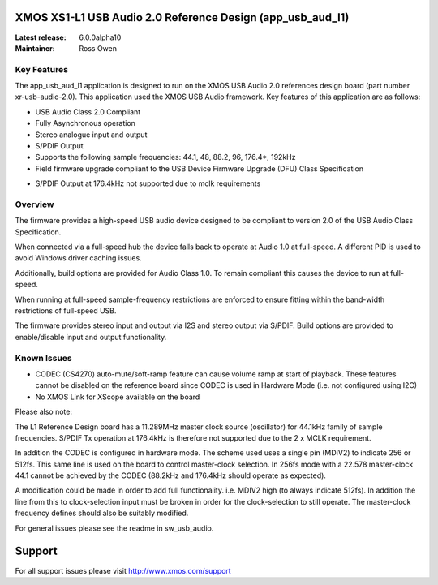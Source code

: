 XMOS XS1-L1 USB Audio 2.0 Reference Design (app_usb_aud_l1)
===========================================================

:Latest release: 6.0.0alpha10
:Maintainer: Ross Owen

Key Features
............

The app_usb_aud_l1 application is designed to run on the XMOS USB Audio 2.0 references design board
(part number xr-usb-audio-2.0).  This application used the XMOS USB Audio framework. Key features 
of this application are as follows: 

- USB Audio Class 2.0 Compliant  

- Fully Asynchronous operation

- Stereo analogue input and output

- S/PDIF Output

- Supports the following sample frequencies: 44.1, 48, 88.2, 96, 176.4*, 192kHz

- Field firmware upgrade compliant to the USB Device Firmware Upgrade (DFU) Class Specification

* S/PDIF Output at 176.4kHz not supported due to mclk requirements

Overview
........

The firmware provides a high-speed USB audio device designed to be compliant to version 2.0 of the USB Audio Class Specification.

When connected via a full-speed hub the device falls back to operate at Audio 1.0 at full-speed.  A different PID is used to 
avoid Windows driver caching issues.

Additionally, build options are provided for Audio Class 1.0.  To remain compliant this causes the device to run at full-speed.

When running at full-speed sample-frequency restrictions are enforced to ensure fitting within the band-width restrictions of 
full-speed USB.

The firmware provides stereo input and output via I2S and stereo output via S/PDIF.  Build options are provided to enable/disable 
input and output functionality.

Known Issues
............

-  CODEC (CS4270) auto-mute/soft-ramp feature can cause volume ramp at start of playback.  These features cannot be disabled on the reference board since CODEC is used in Hardware Mode (i.e. not configured using I2C)

- No XMOS Link for XScope available on the board

Please also note:  

The L1 Reference Design board has a 11.289MHz master clock source (oscillator) for 44.1kHz family of sample frequencies. S/PDIF Tx operation at 176.4kHz is therefore not supported due to the 2 x MCLK requirement. 

In addition the CODEC is configured in hardware mode.  The scheme used uses a single pin (MDIV2) to indicate 256 or 512fs.  This same line is used on the board to control master-clock selection.  In 256fs mode with a 22.578 master-clock 44.1 cannot be achieved by the CODEC (88.2kHz and 176.4kHz should operate as expected).

A modification could be made in order to add full functionality. i.e. MDIV2 high (to always indicate 512fs). In addition the line from this to clock-selection input must be broken in order for the clock-selection to still operate.
The master-clock frequency defines should also be suitably modified.

For general issues please see the readme in sw_usb_audio.

Support
=======

For all support issues please visit http://www.xmos.com/support


